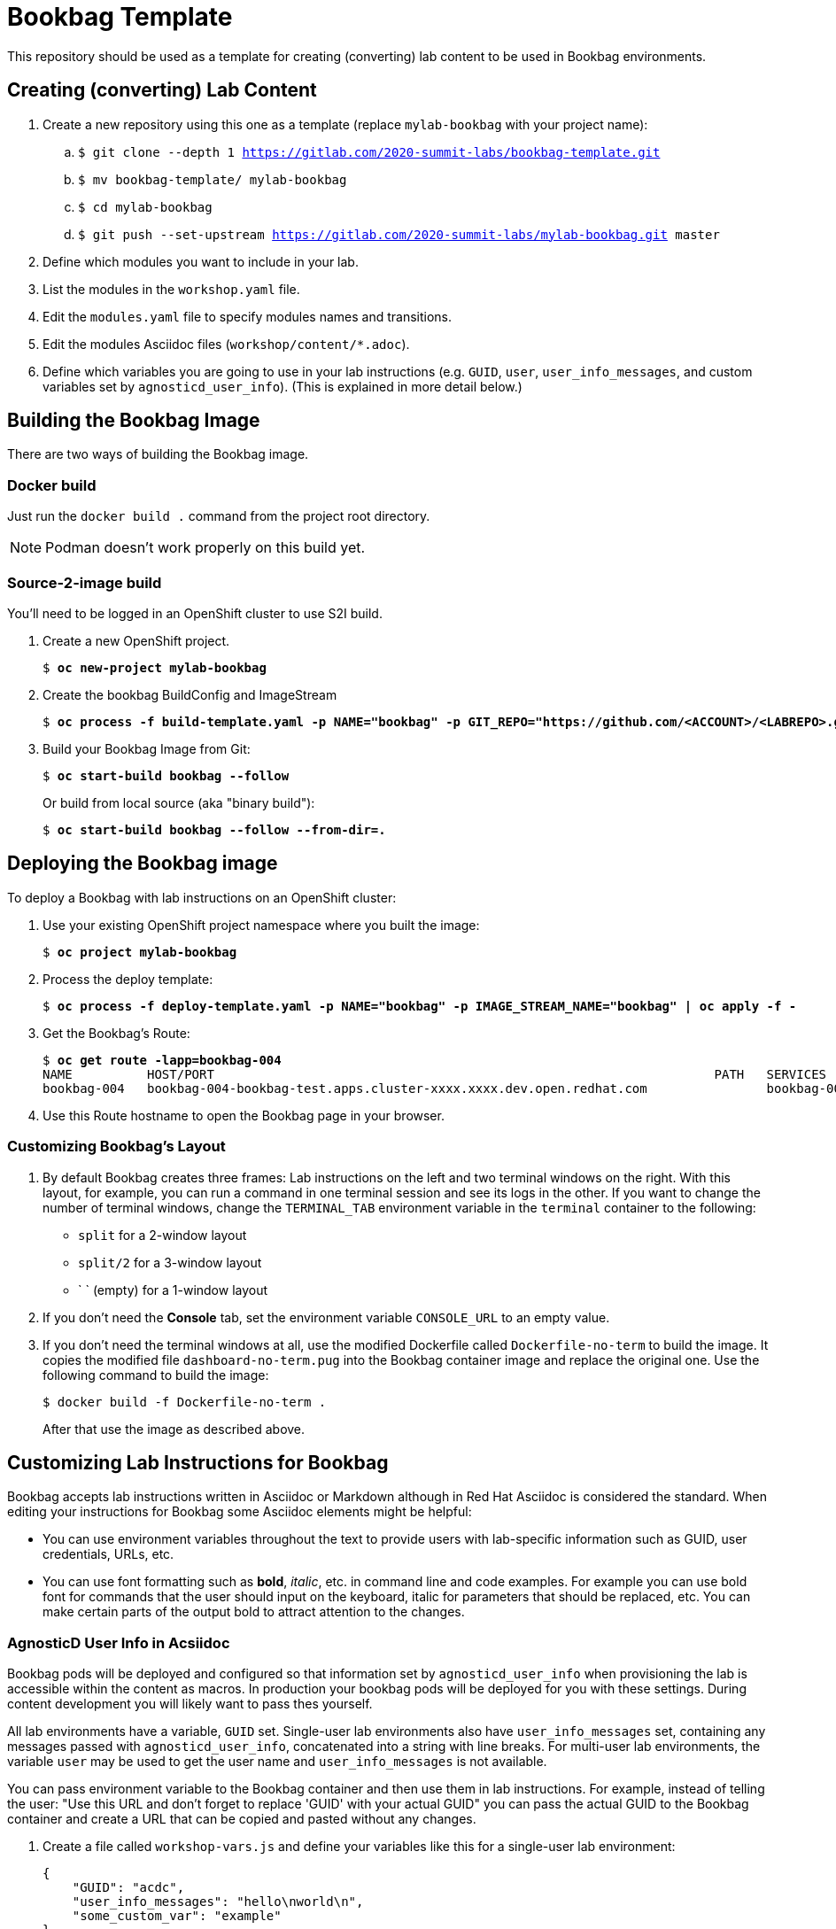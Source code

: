 :markup-in-source: verbatim,attributes,quotes


= Bookbag Template

This repository should be used as a template for creating (converting) lab content to
be used in Bookbag environments. 

== Creating (converting) Lab Content

. Create a new repository using this one as a template (replace `mylab-bookbag` with your project name):
.. `$ git clone --depth 1 https://gitlab.com/2020-summit-labs/bookbag-template.git`
.. `$ mv bookbag-template/ mylab-bookbag`
.. `$ cd mylab-bookbag`
.. `$ git push --set-upstream https://gitlab.com/2020-summit-labs/mylab-bookbag.git master`

. Define which modules you want to include in your lab.

. List the modules in the `workshop.yaml` file.

. Edit the `modules.yaml` file to specify modules names and transitions.

. Edit the modules Asciidoc files (`workshop/content/*.adoc`).

. Define which variables you are going to use in your lab instructions (e.g. `GUID`, `user`, `user_info_messages`, and custom variables set by `agnosticd_user_info`).
(This is explained in more detail below.)



== Building the Bookbag Image

There are two ways of building the Bookbag image.

=== Docker build

Just run the `docker build .` command from the project root directory.

NOTE: Podman doesn't work properly on this build yet.

=== Source-2-image build

You'll need to be logged in an OpenShift cluster to use S2I build.

. Create a new OpenShift project.
+
[source,subs="{markup-in-source}"]
----
$ *oc new-project mylab-bookbag*
----

. Create the bookbag BuildConfig and ImageStream
+
[source,subs="{markup-in-source}"]
----
$ *oc process -f build-template.yaml -p NAME="bookbag" -p GIT_REPO="https://github.com/<ACCOUNT>/<LABREPO>.git" | oc apply -f -*
----

. Build your Bookbag Image from Git:
+
[source,subs="{markup-in-source}"]
----
$ *oc start-build bookbag --follow*
----
+
Or build from local source (aka "binary build"):
+
[source,subs="{markup-in-source}"]
----
$ *oc start-build bookbag --follow --from-dir=.*
----

== Deploying the Bookbag image

To deploy a Bookbag with lab instructions on an OpenShift cluster:

. Use your existing OpenShift project namespace where you built the image:
+
[source,subs="{markup-in-source}"]
----
$ *oc project mylab-bookbag*
----

. Process the deploy template:
+
[source,subs="{markup-in-source}"]
----
$ *oc process -f deploy-template.yaml -p NAME="bookbag" -p IMAGE_STREAM_NAME="bookbag" | oc apply -f -*
----

. Get the Bookbag's Route:
+
[source,subs="{markup-in-source}"]
----
$ *oc get route -lapp=bookbag-004*
NAME          HOST/PORT                                                                   PATH   SERVICES      PORT        TERMINATION     WILDCARD
bookbag-004   bookbag-004-bookbag-test.apps.cluster-xxxx.xxxx.dev.open.redhat.com                bookbag-004   10080-tcp   edge/Redirect   None
----

. Use this Route hostname to open the Bookbag page in your browser.

=== Customizing Bookbag's Layout

. By default Bookbag creates three frames: Lab instructions on the left and two terminal windows on the right.
With this layout, for example, you can run a command in one terminal session and see its logs in the other.
If you want to change the number of terminal windows, change the `TERMINAL_TAB` environment variable in the
`terminal` container to the following:
+
* `split` for a 2-window layout
* `split/2` for a 3-window layout
* ` ` (empty) for a 1-window layout

. If you don't need the *Console* tab, set the environment variable `CONSOLE_URL` to an empty value.

. If you don't need the terminal windows at all, use the modified Dockerfile called `Dockerfile-no-term` 
to build the image. It copies the modified file `dashboard-no-term.pug` into the Bookbag container image 
and replace the original one. Use the following command to build the image:
+
----
$ docker build -f Dockerfile-no-term .
----
+
After that use the image as described above.


== Customizing Lab Instructions for Bookbag

Bookbag accepts lab instructions written in Asciidoc or Markdown although in Red Hat Asciidoc is considered the standard.
When editing your instructions for Bookbag some Asciidoc elements might be helpful:

* You can use environment variables throughout the text to provide users with lab-specific information such as
GUID, user credentials, URLs, etc.
* You can use font formatting such as *bold*, _italic_, etc. in command line and code examples.
For example you can use bold font for commands that the user should input on the keyboard, 
italic for parameters that should be replaced, etc.
You can make certain parts of the output bold to attract attention to the changes.

=== AgnosticD User Info in Acsiidoc

Bookbag pods will be deployed and configured so that information set by `agnosticd_user_info` when provisioning the lab is accessible within the content as macros.
In production your bookbag pods will be deployed for you with these settings.
During content development you will likely want to pass thes yourself.

All lab environments have a variable, `GUID` set.
Single-user lab environments also have `user_info_messages` set, containing any messages passed with `agnosticd_user_info`, concatenated into a string with line breaks.
For multi-user lab environments, the variable `user` may be used to get the user name and `user_info_messages` is not available.

You can pass environment variable to the Bookbag container and then use them in lab instructions.
For example, instead of telling the user: "Use this URL and don't forget to replace 'GUID' with your actual GUID"
you can pass the actual GUID to the Bookbag container and create a URL that can be copied and pasted without any changes.

. Create a file called `workshop-vars.js` and define your variables like this for a single-user lab environment:
+
----
{
    "GUID": "acdc",
    "user_info_messages": "hello\nworld\n",
    "some_custom_var": "example"
}
----
+
Or if developing for a multi-user lab environment:
+
----
{
    "GUID": "acdc",
    "user": "student1",
    "some_custom_var": "example"
}
----

. In the beginning of each of your Asciidoc files include these variables and define Asciidoc's attributes 
("attributes" is the Asciidoc's word for variables). Here is the example:
----
:USER_GUID: %GUID%
:USERNAME: %user%
:CUSTOM_VAR: %some_custom_var%
----

. Use those variables in Asciidoc files like this: `You username for this lab is {USERNAME}`. 
Avoid mixing environment variables you use in shell commands and variables you use in Asciidoc text.
For example, you might use `${GUID}` in your shell commands--in this case use `{USER_GUID}` in
the text.

. You may want to use a multi-line variable such as output of the deployment command with 
user information. The variable `user_info_messages` in the example above havs multi-line content.
In this case use the `[%hardbreaks]` directive to preserve formatting, like this:
+
----
Here are your informational messages:

[%hardbreaks]
%user_info_messages%

----

. Use the following command to deploy the image and pass the variables:
+
[source,subs="{markup-in-source}"]
----
$ *oc process -f deploy-template.yaml -p NAME="bookbag" -p IMAGE_STREAM_NAME="bookbag" -p WORKSHOP_VARS="$(cat workshop-vars.json)" | oc apply -f -*
----

=== Text formatting in preformatted parts

If you want to use text formatting in command line or source code examples, use the following:

. Add this line at the top of your Asciidoc file:
+
----
:markup-in-source: verbatim,attributes,quotes
----

. Format your command line or source code blocks the following way:
+
------
[source,subs="{markup-in-source}"]
----
$ *oc get pods*
NAME                           READY   STATUS    RESTARTS   AGE
bookbag-005-5ffcccf9cf-584rt   2/2     Running   0          21h
----
------
+
It will look like this:
+
[source,subs="{markup-in-source}"]
----
$ *oc get pods*
NAME                           READY   STATUS    RESTARTS   AGE
bookbag-005-5ffcccf9cf-584rt   2/2     Running   0          21h
----


It is recommended to use a bold font to distinguish the command user is expected to type on the keyboard
from its output.
Also, place a dollar sign prompt `$` in the beginning of the line. 
If the command should be run as root, place a hash `#`.


'''

The code here is derived from https://github.com/openshift-homeroom.
This repository is based on https://github.com/openshift-homeroom/lab-asciidoc-sample

